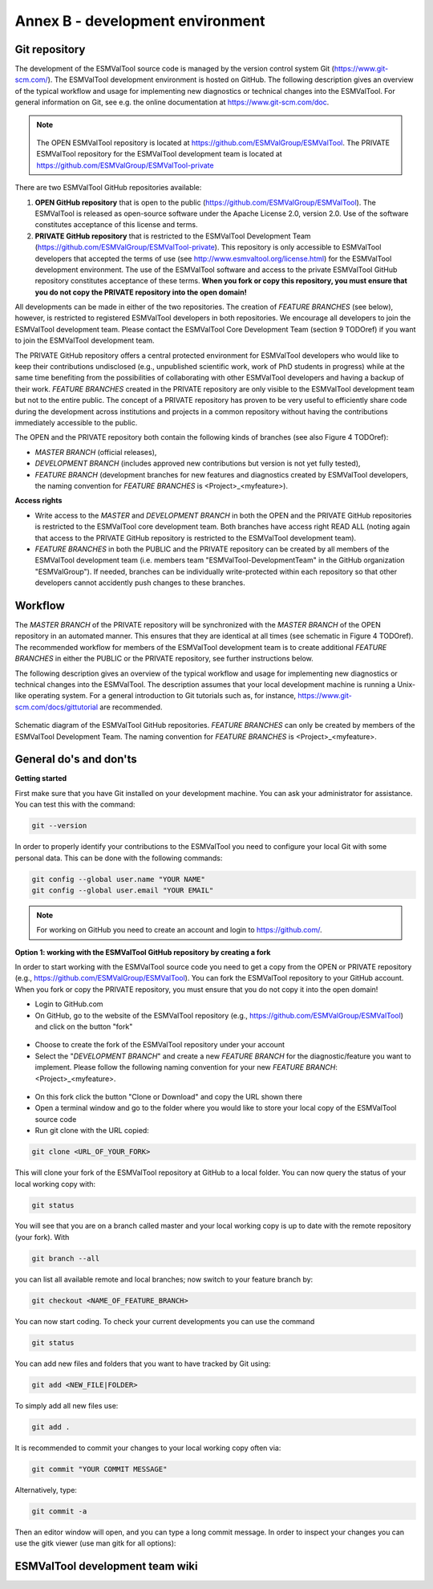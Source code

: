 .. _annex_b:

Annex B - development environment
*********************************

.. _git_repository:

Git repository
==============

The development of the ESMValTool source code is managed by the version control system Git
(https://www.git-scm.com/). The ESMValTool development environment is hosted on GitHub. The following
description gives an overview of the typical workflow and usage for implementing new diagnostics or technical
changes into the ESMValTool. For general information on Git, see e.g. the online documentation at
https://www.git-scm.com/doc.

.. .. _fig_1:
.. .. figure::  ../../source/figures/Attention.png
..    :align:   center
.. note::
   .. figure::  ../../source/figures/Attention.png
   The OPEN ESMValTool repository is located at https://github.com/ESMValGroup/ESMValTool.
   The PRIVATE ESMValTool repository for the ESMValTool development team is located at https://github.com/ESMValGroup/ESMValTool-private

There are two ESMValTool GitHub repositories available:

#. **OPEN GitHub repository** that is open to the public (https://github.com/ESMValGroup/ESMValTool). The ESMValTool is released as open-source software under the Apache License 2.0, version 2.0. Use of the software constitutes acceptance of this license and terms.
#. **PRIVATE GitHub repository** that is restricted to the ESMValTool Development Team (https://github.com/ESMValGroup/ESMValTool-private). This repository is only accessible to ESMValTool developers that accepted the terms of use (see http://www.esmvaltool.org/license.html) for the ESMValTool development environment. The use of the ESMValTool software and access to the private ESMValTool GitHub repository constitutes acceptance of these terms. **When you fork or copy this repository, you must ensure that you do not copy the PRIVATE repository into the open domain!**

All developments can be made in either of the two repositories. The creation of *FEATURE BRANCHES* (see below),
however, is restricted to registered ESMValTool developers in both repositories. We encourage all developers to
join the ESMValTool development team. Please contact the ESMValTool Core Development Team (section 9 TODOref) if you
want to join the ESMValTool development team.

The PRIVATE GitHub repository offers a central protected environment for ESMValTool developers who would like to
keep their contributions undisclosed (e.g., unpublished scientific work, work of PhD students in progress) while
at the same time benefiting from the possibilities of collaborating with other ESMValTool developers and having
a backup of their work. *FEATURE BRANCHES* created in the PRIVATE repository are only visible to the ESMValTool
development team but not to the entire public. The concept of a PRIVATE repository has proven to be very useful
to efficiently share code during the development across institutions and projects in a common repository without
having the contributions immediately accessible to the public.

The OPEN and the PRIVATE repository both contain the following kinds of branches (see also Figure 4 TODOref):

* *MASTER BRANCH* (official releases),
* *DEVELOPMENT BRANCH* (includes approved new contributions but version is not yet fully tested),
* *FEATURE BRANCH* (development branches for new features and diagnostics created by ESMValTool developers, the naming convention for *FEATURE BRANCHES* is <Project>_<myfeature>).

**Access rights**

* Write access to the *MASTER* and *DEVELOPMENT BRANCH* in both the OPEN and the PRIVATE GitHub repositories is restricted to the ESMValTool core development team. Both branches have access right READ ALL (noting again that access to the PRIVATE GitHub repository is restricted to the ESMValTool development team).
* *FEATURE BRANCHES* in both the PUBLIC and the PRIVATE repository can be created by all members of the ESMValTool development team (i.e. members team "ESMValTool-DevelopmentTeam" in the GitHub organization "ESMValGroup"). If needed, branches can be individually write-protected within each repository so that other developers cannot accidently push changes to these branches.

Workflow
========

The *MASTER BRANCH* of the PRIVATE repository will be synchronized with the *MASTER BRANCH* of the OPEN repository
in an automated manner. This ensures that they are identical at all times (see schematic in Figure 4 TODOref). The
recommended workflow for members of the ESMValTool development team is to create additional *FEATURE BRANCHES* in
either the PUBLIC or the PRIVATE repository, see further instructions below.

The following description gives an overview of the typical workflow and usage for implementing new diagnostics
or technical changes into the ESMValTool. The description assumes that your local development machine is running
a Unix-like operating system. For a general introduction to Git tutorials such as, for instance,
https://www.git-scm.com/docs/gittutorial are recommended.

.. _fig_git:
.. figure::  ../../source/figures/git_diagram.png
   :align:   center

   Schematic diagram of the ESMValTool GitHub repositories. *FEATURE BRANCHES* can only be created by members of the ESMValTool Development Team. The naming convention for *FEATURE BRANCHES* is <Project>_<myfeature>.

General do's and don'ts
=======================

**Getting started**

First make sure that you have Git installed on your development machine. You can ask your administrator for
assistance. You can test this with the command:

.. code:: bash

   git --version

In order to properly identify your contributions to the ESMValTool you need to configure your local Git with
some personal data. This can be done with the following commands:

.. code:: bash

   git config --global user.name "YOUR NAME"
   git config --global user.email "YOUR EMAIL"

.. note:: For working on GitHub you need to create an account and login to https://github.com/.

**Option 1: working with the ESMValTool GitHub repository by creating a fork**

In order to start working with the ESMValTool source code you need to get a copy from the OPEN or PRIVATE
repository (e.g., https://github.com/ESMValGroup/ESMValTool). You can fork the ESMValTool repository to your
GitHub account. When you fork or copy the PRIVATE repository, you must ensure that you do not copy it into the
open domain!

* Login to GitHub.com
* On GitHub, go to the website of the ESMValTool repository (e.g., https://github.com/ESMValGroup/ESMValTool) and click on the button "fork"

.. figure::  ../../source/figures/git_fork.png

* Choose to create the fork of the ESMValTool repository under your account
* Select the "*DEVELOPMENT BRANCH*" and create a new *FEATURE BRANCH* for the diagnostic/feature you want to implement. Please follow the following naming convention for your new *FEATURE BRANCH*: <Project>_<myfeature>.

.. figure::  ../../source/figures/git_branch.png

* On this fork click the button "Clone or Download" and copy the URL shown there
* Open a terminal window and go to the folder where you would like to store your local copy of the ESMValTool source code
* Run git clone with the URL copied:

.. code:: bash

   git clone <URL_OF_YOUR_FORK>

This will clone your fork of the ESMValTool repository at GitHub to a local folder. You can now query the status of your local working copy with:

.. code:: bash

   git status

You will see that you are on a branch called master and your local working copy is up to date with the remote
repository (your fork). With

.. code:: bash

   git branch --all

you can list all available remote and local branches; now switch to your feature branch by:

.. code:: bash

   git checkout <NAME_OF_FEATURE_BRANCH>

You can now start coding. To check your current developments you can use the command

.. code:: bash

   git status

You can add new files and folders that you want to have tracked by Git using:

.. code:: bash

   git add <NEW_FILE|FOLDER>

To simply add all new files use:

.. code:: bash

   git add .

It is recommended to commit your changes to your local working copy often via:

.. code:: bash

   git commit "YOUR COMMIT MESSAGE"

Alternatively, type:

.. code:: bash

   git commit -a

Then an editor window will open, and you can type a long commit message. In order to inspect your changes you
can use the gitk viewer (use man gitk for all options):



.. _wiki:

ESMValTool development team wiki
================================

